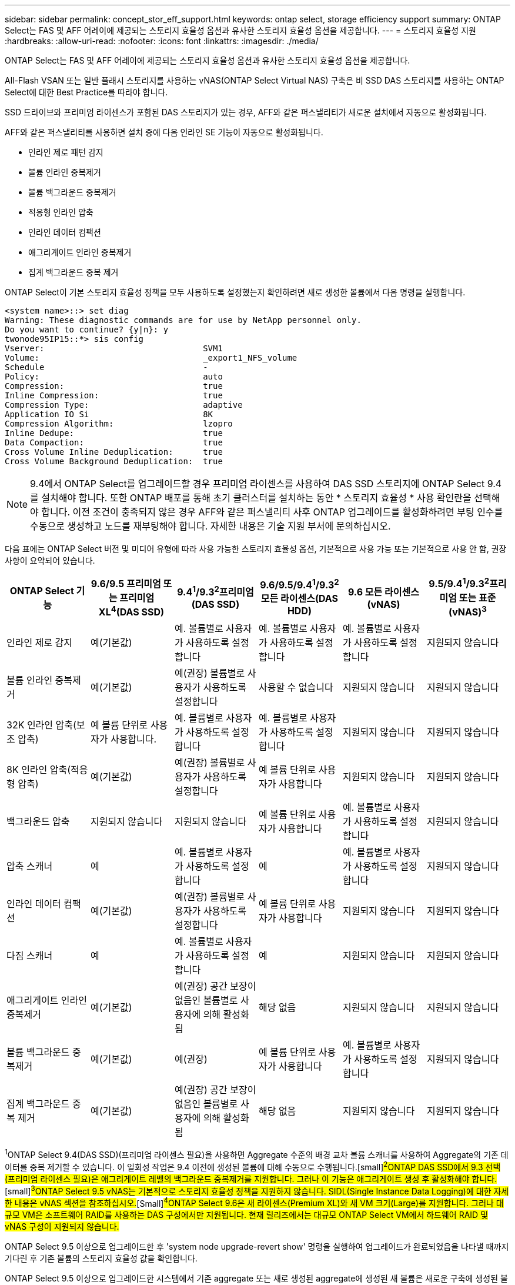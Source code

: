 ---
sidebar: sidebar 
permalink: concept_stor_eff_support.html 
keywords: ontap select, storage efficiency support 
summary: ONTAP Select는 FAS 및 AFF 어레이에 제공되는 스토리지 효율성 옵션과 유사한 스토리지 효율성 옵션을 제공합니다. 
---
= 스토리지 효율성 지원
:hardbreaks:
:allow-uri-read: 
:nofooter: 
:icons: font
:linkattrs: 
:imagesdir: ./media/


[role="lead"]
ONTAP Select는 FAS 및 AFF 어레이에 제공되는 스토리지 효율성 옵션과 유사한 스토리지 효율성 옵션을 제공합니다.

All-Flash VSAN 또는 일반 플래시 스토리지를 사용하는 vNAS(ONTAP Select Virtual NAS) 구축은 비 SSD DAS 스토리지를 사용하는 ONTAP Select에 대한 Best Practice를 따라야 합니다.

SSD 드라이브와 프리미엄 라이센스가 포함된 DAS 스토리지가 있는 경우, AFF와 같은 퍼스낼리티가 새로운 설치에서 자동으로 활성화됩니다.

AFF와 같은 퍼스낼리티를 사용하면 설치 중에 다음 인라인 SE 기능이 자동으로 활성화됩니다.

* 인라인 제로 패턴 감지
* 볼륨 인라인 중복제거
* 볼륨 백그라운드 중복제거
* 적응형 인라인 압축
* 인라인 데이터 컴팩션
* 애그리게이트 인라인 중복제거
* 집계 백그라운드 중복 제거


ONTAP Select이 기본 스토리지 효율성 정책을 모두 사용하도록 설정했는지 확인하려면 새로 생성한 볼륨에서 다음 명령을 실행합니다.

[listing]
----
<system name>::> set diag
Warning: These diagnostic commands are for use by NetApp personnel only.
Do you want to continue? {y|n}: y
twonode95IP15::*> sis config
Vserver:                                SVM1
Volume:                                 _export1_NFS_volume
Schedule                                -
Policy:                                 auto
Compression:                            true
Inline Compression:                     true
Compression Type:                       adaptive
Application IO Si                       8K
Compression Algorithm:                  lzopro
Inline Dedupe:                          true
Data Compaction:                        true
Cross Volume Inline Deduplication:      true
Cross Volume Background Deduplication:  true
----

NOTE: 9.4에서 ONTAP Select를 업그레이드할 경우 프리미엄 라이센스를 사용하여 DAS SSD 스토리지에 ONTAP Select 9.4를 설치해야 합니다. 또한 ONTAP 배포를 통해 초기 클러스터를 설치하는 동안 * 스토리지 효율성 * 사용 확인란을 선택해야 합니다. 이전 조건이 충족되지 않은 경우 AFF와 같은 퍼스낼리티 사후 ONTAP 업그레이드를 활성화하려면 부팅 인수를 수동으로 생성하고 노드를 재부팅해야 합니다. 자세한 내용은 기술 지원 부서에 문의하십시오.

다음 표에는 ONTAP Select 버전 및 미디어 유형에 따라 사용 가능한 스토리지 효율성 옵션, 기본적으로 사용 가능 또는 기본적으로 사용 안 함, 권장 사항이 요약되어 있습니다.

[cols="6"]
|===
| ONTAP Select 기능 | 9.6/9.5 프리미엄 또는 프리미엄 XL^4^(DAS SSD) | 9.4^1^/9.3^2^프리미엄(DAS SSD) | 9.6/9.5/9.4^1^/9.3^2^모든 라이센스(DAS HDD) | 9.6 모든 라이센스(vNAS) | 9.5/9.4^1^/9.3^2^프리미엄 또는 표준(vNAS)^3^ 


| 인라인 제로 감지 | 예(기본값) | 예. 볼륨별로 사용자가 사용하도록 설정합니다 | 예. 볼륨별로 사용자가 사용하도록 설정합니다 | 예. 볼륨별로 사용자가 사용하도록 설정합니다 | 지원되지 않습니다 


| 볼륨 인라인 중복제거 | 예(기본값) | 예(권장) 볼륨별로 사용자가 사용하도록 설정합니다 | 사용할 수 없습니다 | 지원되지 않습니다 | 지원되지 않습니다 


| 32K 인라인 압축(보조 압축) | 예 볼륨 단위로 사용자가 사용합니다. | 예. 볼륨별로 사용자가 사용하도록 설정합니다 | 예. 볼륨별로 사용자가 사용하도록 설정합니다 | 지원되지 않습니다 | 지원되지 않습니다 


| 8K 인라인 압축(적응형 압축) | 예(기본값) | 예(권장) 볼륨별로 사용자가 사용하도록 설정합니다 | 예 볼륨 단위로 사용자가 사용합니다 | 지원되지 않습니다 | 지원되지 않습니다 


| 백그라운드 압축 | 지원되지 않습니다 | 지원되지 않습니다 | 예 볼륨 단위로 사용자가 사용합니다 | 예. 볼륨별로 사용자가 사용하도록 설정합니다 | 지원되지 않습니다 


| 압축 스캐너 | 예 | 예. 볼륨별로 사용자가 사용하도록 설정합니다 | 예 | 예. 볼륨별로 사용자가 사용하도록 설정합니다 | 지원되지 않습니다 


| 인라인 데이터 컴팩션 | 예(기본값) | 예(권장) 볼륨별로 사용자가 사용하도록 설정합니다 | 예 볼륨 단위로 사용자가 사용합니다 | 지원되지 않습니다 | 지원되지 않습니다 


| 다짐 스캐너 | 예 | 예. 볼륨별로 사용자가 사용하도록 설정합니다 | 예 | 지원되지 않습니다 | 지원되지 않습니다 


| 애그리게이트 인라인 중복제거 | 예(기본값) | 예(권장) 공간 보장이 없음인 볼륨별로 사용자에 의해 활성화됨 | 해당 없음 | 지원되지 않습니다 | 지원되지 않습니다 


| 볼륨 백그라운드 중복제거 | 예(기본값) | 예(권장) | 예 볼륨 단위로 사용자가 사용합니다 | 예. 볼륨별로 사용자가 사용하도록 설정합니다 | 지원되지 않습니다 


| 집계 백그라운드 중복 제거 | 예(기본값) | 예(권장) 공간 보장이 없음인 볼륨별로 사용자에 의해 활성화됨 | 해당 없음 | 지원되지 않습니다 | 지원되지 않습니다 
|===
[소규모]#^1^ONTAP Select 9.4(DAS SSD)(프리미엄 라이센스 필요)을 사용하면 Aggregate 수준의 배경 교차 볼륨 스캐너를 사용하여 Aggregate의 기존 데이터를 중복 제거할 수 있습니다. 이 일회성 작업은 9.4 이전에 생성된 볼륨에 대해 수동으로 수행됩니다.#[small]#^2^ONTAP DAS SSD에서 9.3 선택(프리미엄 라이센스 필요)은 애그리게이트 레벨의 백그라운드 중복제거를 지원합니다. 그러나 이 기능은 애그리게이트 생성 후 활성화해야 합니다.#[small]#^3^ONTAP Select 9.5 vNAS는 기본적으로 스토리지 효율성 정책을 지원하지 않습니다. SIDL(Single Instance Data Logging)에 대한 자세한 내용은 vNAS 섹션을 참조하십시오.#[Small]#^4^ONTAP Select 9.6은 새 라이센스(Premium XL)와 새 VM 크기(Large)를 지원합니다. 그러나 대규모 VM은 소프트웨어 RAID를 사용하는 DAS 구성에서만 지원됩니다. 현재 릴리즈에서는 대규모 ONTAP Select VM에서 하드웨어 RAID 및 vNAS 구성이 지원되지 않습니다.#

ONTAP Select 9.5 이상으로 업그레이드한 후 'system node upgrade-revert show' 명령을 실행하여 업그레이드가 완료되었음을 나타낼 때까지 기다린 후 기존 볼륨의 스토리지 효율성 값을 확인합니다.

ONTAP Select 9.5 이상으로 업그레이드한 시스템에서 기존 aggregate 또는 새로 생성된 aggregate에 생성된 새 볼륨은 새로운 구축에 생성된 볼륨과 동일한 동작을 가집니다. ONTAP Select 코드 업그레이드를 거친 기존 볼륨은 몇 가지 변동을 통해 새로 생성된 볼륨과 동일한 스토리지 효율성 정책을 대부분 가집니다.

시나리오 1:: 업그레이드 전에 볼륨에 스토리지 효율성 정책이 활성화되어 있지 않은 경우:
+
--
* '속도 보장 = 볼륨'인 볼륨에는 인라인 데이터 컴팩션, 애그리게이트 인라인 중복제거, 애그리게이트 백그라운드 중복제거가 활성화되어 있지 않습니다. 이러한 옵션은 업그레이드 후 활성화할 수 있습니다.
* '속도 보장 = 없음'인 볼륨에는 백그라운드 압축이 활성화되어 있지 않습니다. 이 옵션은 업그레이드 후 활성화할 수 있습니다.
* 업그레이드 후 기존 볼륨의 스토리지 효율성 정책이 자동으로 설정됩니다.


--
시나리오 2:: 업그레이드 전에 볼륨에서 일부 스토리지 효율성 기능이 이미 활성화되어 있는 경우:
+
--
* '속도 보장 = 볼륨'이 있는 볼륨은 업그레이드 후 차이가 없습니다.
* '속도 보장 = 없음'인 볼륨에는 집계 백그라운드 중복제거가 활성화되어 있습니다.
* 스토리지 정책을 인라인만 지원하는 볼륨에는 정책이 자동으로 설정되어 있습니다.
* 사용자 정의 스토리지 효율성 정책이 적용된 볼륨은 '속도 보장 = 없음'이 있는 볼륨을 제외하고 정책이 변경되지 않습니다. 이러한 볼륨에는 애그리게이트 백그라운드 중복제거가 활성화되어 있습니다.


--


업그레이드 전에 활성화된 스토리지 효율성 기능은 ONTAP Select 9.5 이상으로 업그레이드한 후에 유지됩니다. 업그레이드 전에 스토리지 효율성을 설정하지 않은 경우 업그레이드 후 스토리지 효율성이 활성화되지 않습니다.
